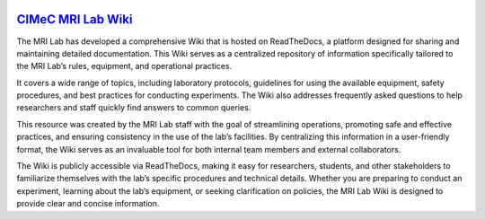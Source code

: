 .. image:: docs/source/pages/figures/cimec_logo1.jpg
  :align: center  
  :width: 500


`CIMeC MRI Lab Wiki <https://cimec-mrilab-wiki.readthedocs.io/en/latest/>`_
=======================================
The MRI Lab has developed a comprehensive Wiki that is hosted on ReadTheDocs, a platform designed for sharing and maintaining detailed documentation. This Wiki serves as a centralized repository of information specifically tailored to the MRI Lab’s rules, equipment, and operational practices.

It covers a wide range of topics, including laboratory protocols, guidelines for using the available equipment, safety procedures, and best practices for conducting experiments. The Wiki also addresses frequently asked questions to help researchers and staff quickly find answers to common queries.

This resource was created by the MRI Lab staff with the goal of streamlining operations, promoting safe and effective practices, and ensuring consistency in the use of the lab’s facilities. By centralizing this information in a user-friendly format, the Wiki serves as an invaluable tool for both internal team members and external collaborators.

The Wiki is publicly accessible via ReadTheDocs, making it easy for researchers, students, and other stakeholders to familiarize themselves with the lab’s specific procedures and technical details. Whether you are preparing to conduct an experiment, learning about the lab’s equipment, or seeking clarification on policies, the MRI Lab Wiki is designed to provide clear and concise information.
